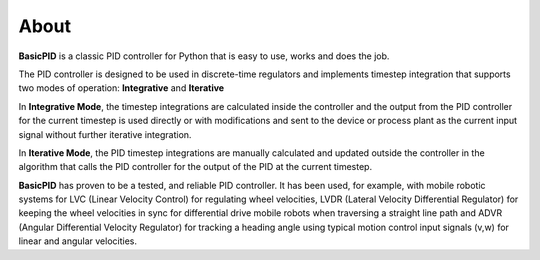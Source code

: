 
About
*****

**BasicPID** is a classic PID controller for Python that is easy to use, works and does the job.

The PID controller is designed to be used in discrete-time regulators and
implements timestep integration that supports two modes of operation: **Integrative** and **Iterative**

In **Integrative Mode**, the timestep integrations are calculated inside the controller
and the output from the PID controller for the current timestep is used directly or with 
modifications and sent to the device or process plant as the current input signal without
further iterative integration.

In **Iterative Mode**, the PID timestep integrations are manually calculated and updated
outside the controller in the algorithm that calls the PID controller for the output of
the PID at the current timestep.

**BasicPID** has proven to be a tested, and reliable PID controller. It has been used, for example, 
with mobile robotic systems for LVC (Linear Velocity Control) for regulating wheel velocities, 
LVDR (Lateral Velocity Differential Regulator) for keeping the wheel velocities in sync for 
differential drive mobile robots when traversing a straight line path and 
ADVR (Angular Differential Velocity Regulator) for tracking a heading angle using typical
motion control input signals (v,w) for linear and angular velocities.





